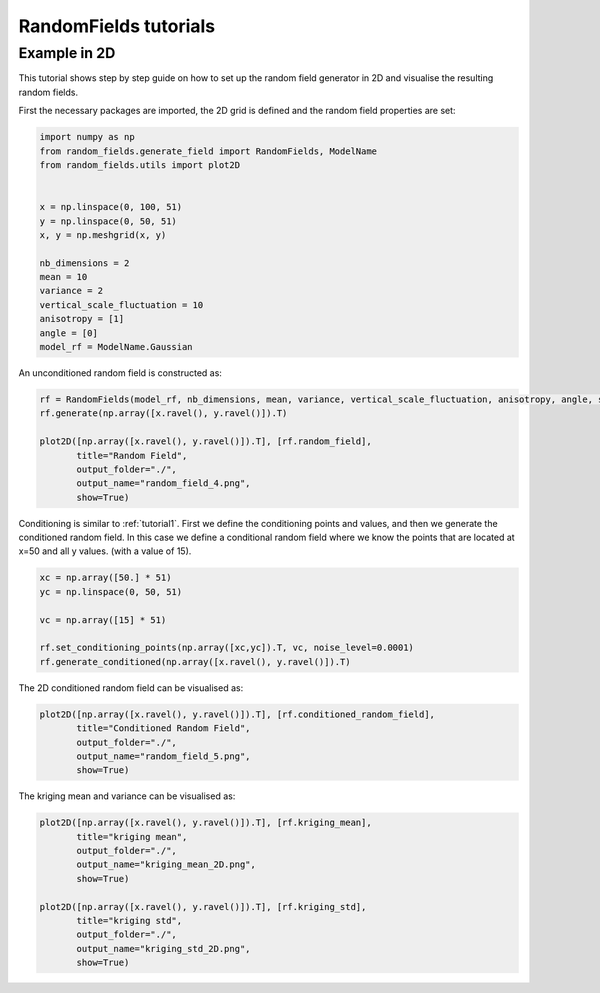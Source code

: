 RandomFields tutorials
======================

.. _tutorial2:

Example in 2D
-------------

This tutorial shows step by step guide on how to set up the random field generator in 2D
and visualise the resulting random fields.

First the necessary packages are imported, the 2D grid is defined and the random field properties are set:

.. code-block:: python

    import numpy as np
    from random_fields.generate_field import RandomFields, ModelName
    from random_fields.utils import plot2D


    x = np.linspace(0, 100, 51)
    y = np.linspace(0, 50, 51)
    x, y = np.meshgrid(x, y)

    nb_dimensions = 2
    mean = 10
    variance = 2
    vertical_scale_fluctuation = 10
    anisotropy = [1]
    angle = [0]
    model_rf = ModelName.Gaussian

An unconditioned random field is constructed as:

.. code-block:: python

    rf = RandomFields(model_rf, nb_dimensions, mean, variance, vertical_scale_fluctuation, anisotropy, angle, seed=14)
    rf.generate(np.array([x.ravel(), y.ravel()]).T)

    plot2D([np.array([x.ravel(), y.ravel()]).T], [rf.random_field],
           title="Random Field",
           output_folder="./",
           output_name="random_field_4.png",
           show=True)

.. image:: _static/random_field_4.png

Conditioning is similar to :ref:`tutorial1`.
First we define the conditioning points and values, and then we generate the conditioned random field.
In this case we define a conditional random field where we know the points that are located at x=50 and all y values.
(with a value of 15).

.. code-block:: python

    xc = np.array([50.] * 51)
    yc = np.linspace(0, 50, 51)

    vc = np.array([15] * 51)

    rf.set_conditioning_points(np.array([xc,yc]).T, vc, noise_level=0.0001)
    rf.generate_conditioned(np.array([x.ravel(), y.ravel()]).T)

The 2D conditioned random field can be visualised as:

.. code-block:: python

    plot2D([np.array([x.ravel(), y.ravel()]).T], [rf.conditioned_random_field],
           title="Conditioned Random Field",
           output_folder="./",
           output_name="random_field_5.png",
           show=True)

.. image:: _static/random_field_5.png

The kriging mean and variance can be visualised as:

.. code-block:: python

    plot2D([np.array([x.ravel(), y.ravel()]).T], [rf.kriging_mean],
           title="kriging mean",
           output_folder="./",
           output_name="kriging_mean_2D.png",
           show=True)

    plot2D([np.array([x.ravel(), y.ravel()]).T], [rf.kriging_std],
           title="kriging std",
           output_folder="./",
           output_name="kriging_std_2D.png",
           show=True)

.. image:: _static/kriging_mean_2D.png
.. image:: _static/kriging_std_2D.png
